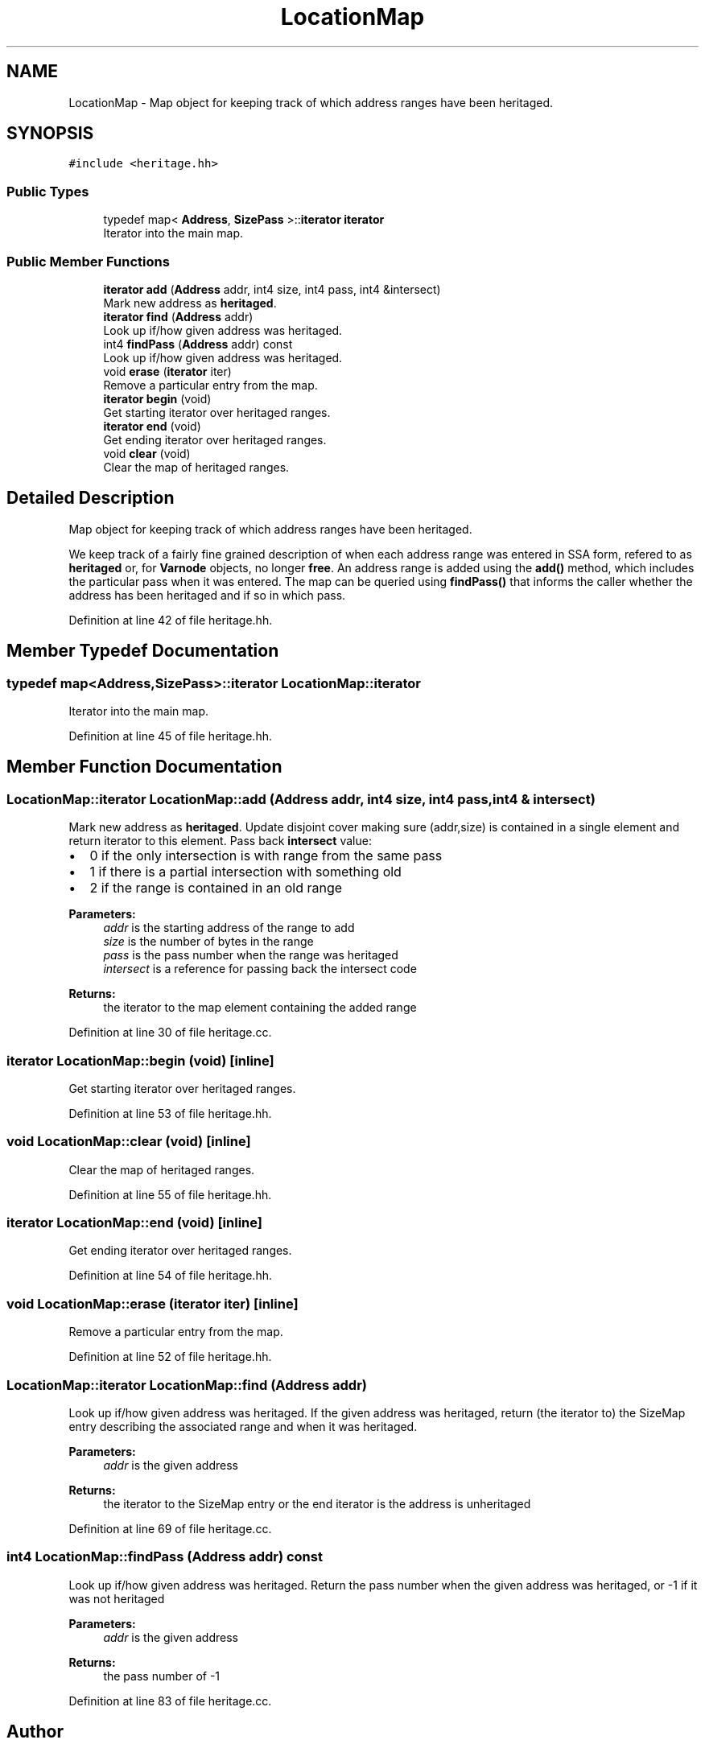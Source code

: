 .TH "LocationMap" 3 "Sun Apr 14 2019" "decompile" \" -*- nroff -*-
.ad l
.nh
.SH NAME
LocationMap \- Map object for keeping track of which address ranges have been heritaged\&.  

.SH SYNOPSIS
.br
.PP
.PP
\fC#include <heritage\&.hh>\fP
.SS "Public Types"

.in +1c
.ti -1c
.RI "typedef map< \fBAddress\fP, \fBSizePass\fP >::\fBiterator\fP \fBiterator\fP"
.br
.RI "Iterator into the main map\&. "
.in -1c
.SS "Public Member Functions"

.in +1c
.ti -1c
.RI "\fBiterator\fP \fBadd\fP (\fBAddress\fP addr, int4 size, int4 pass, int4 &intersect)"
.br
.RI "Mark new address as \fBheritaged\fP\&. "
.ti -1c
.RI "\fBiterator\fP \fBfind\fP (\fBAddress\fP addr)"
.br
.RI "Look up if/how given address was heritaged\&. "
.ti -1c
.RI "int4 \fBfindPass\fP (\fBAddress\fP addr) const"
.br
.RI "Look up if/how given address was heritaged\&. "
.ti -1c
.RI "void \fBerase\fP (\fBiterator\fP iter)"
.br
.RI "Remove a particular entry from the map\&. "
.ti -1c
.RI "\fBiterator\fP \fBbegin\fP (void)"
.br
.RI "Get starting iterator over heritaged ranges\&. "
.ti -1c
.RI "\fBiterator\fP \fBend\fP (void)"
.br
.RI "Get ending iterator over heritaged ranges\&. "
.ti -1c
.RI "void \fBclear\fP (void)"
.br
.RI "Clear the map of heritaged ranges\&. "
.in -1c
.SH "Detailed Description"
.PP 
Map object for keeping track of which address ranges have been heritaged\&. 

We keep track of a fairly fine grained description of when each address range was entered in SSA form, refered to as \fBheritaged\fP or, for \fBVarnode\fP objects, no longer \fBfree\fP\&. An address range is added using the \fBadd()\fP method, which includes the particular pass when it was entered\&. The map can be queried using \fBfindPass()\fP that informs the caller whether the address has been heritaged and if so in which pass\&. 
.PP
Definition at line 42 of file heritage\&.hh\&.
.SH "Member Typedef Documentation"
.PP 
.SS "typedef map<\fBAddress\fP,\fBSizePass\fP>::\fBiterator\fP \fBLocationMap::iterator\fP"

.PP
Iterator into the main map\&. 
.PP
Definition at line 45 of file heritage\&.hh\&.
.SH "Member Function Documentation"
.PP 
.SS "\fBLocationMap::iterator\fP LocationMap::add (\fBAddress\fP addr, int4 size, int4 pass, int4 & intersect)"

.PP
Mark new address as \fBheritaged\fP\&. Update disjoint cover making sure (addr,size) is contained in a single element and return iterator to this element\&. Pass back \fBintersect\fP value:
.IP "\(bu" 2
0 if the only intersection is with range from the same pass
.IP "\(bu" 2
1 if there is a partial intersection with something old
.IP "\(bu" 2
2 if the range is contained in an old range 
.PP
\fBParameters:\fP
.RS 4
\fIaddr\fP is the starting address of the range to add 
.br
\fIsize\fP is the number of bytes in the range 
.br
\fIpass\fP is the pass number when the range was heritaged 
.br
\fIintersect\fP is a reference for passing back the intersect code 
.RE
.PP
\fBReturns:\fP
.RS 4
the iterator to the map element containing the added range 
.RE
.PP

.PP

.PP
Definition at line 30 of file heritage\&.cc\&.
.SS "\fBiterator\fP LocationMap::begin (void)\fC [inline]\fP"

.PP
Get starting iterator over heritaged ranges\&. 
.PP
Definition at line 53 of file heritage\&.hh\&.
.SS "void LocationMap::clear (void)\fC [inline]\fP"

.PP
Clear the map of heritaged ranges\&. 
.PP
Definition at line 55 of file heritage\&.hh\&.
.SS "\fBiterator\fP LocationMap::end (void)\fC [inline]\fP"

.PP
Get ending iterator over heritaged ranges\&. 
.PP
Definition at line 54 of file heritage\&.hh\&.
.SS "void LocationMap::erase (\fBiterator\fP iter)\fC [inline]\fP"

.PP
Remove a particular entry from the map\&. 
.PP
Definition at line 52 of file heritage\&.hh\&.
.SS "\fBLocationMap::iterator\fP LocationMap::find (\fBAddress\fP addr)"

.PP
Look up if/how given address was heritaged\&. If the given address was heritaged, return (the iterator to) the SizeMap entry describing the associated range and when it was heritaged\&. 
.PP
\fBParameters:\fP
.RS 4
\fIaddr\fP is the given address 
.RE
.PP
\fBReturns:\fP
.RS 4
the iterator to the SizeMap entry or the end iterator is the address is unheritaged 
.RE
.PP

.PP
Definition at line 69 of file heritage\&.cc\&.
.SS "int4 LocationMap::findPass (\fBAddress\fP addr) const"

.PP
Look up if/how given address was heritaged\&. Return the pass number when the given address was heritaged, or -1 if it was not heritaged 
.PP
\fBParameters:\fP
.RS 4
\fIaddr\fP is the given address 
.RE
.PP
\fBReturns:\fP
.RS 4
the pass number of -1 
.RE
.PP

.PP
Definition at line 83 of file heritage\&.cc\&.

.SH "Author"
.PP 
Generated automatically by Doxygen for decompile from the source code\&.
